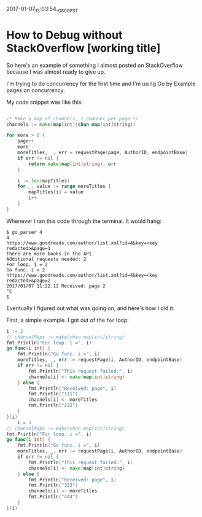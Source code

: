 #+STARTUP: showall
2017-01-07_13:03:54_-0800_PST
* How to Debug without StackOverflow [working title]

So here's an example of something I almost posted on StackOverflow
because I was almost ready to give up.

I'm trying to do concurrency for the first time and I'm using Go by
Example pages on concurrency.

My code snippet was like this:

#+BEGIN_SRC go

/* Make a map of channels, 1 channel per page */
channels := make(map[int](chan map[int]string))

for more > 0 {
	page++
	more--
	moreTitles, _, err = requestPage(page, AuthorID, endpointBase)
	if err != nil {
		return make(map[int]string), err
	}

	i := len(mapTitles)
	for _, value := range moreTitles {
		mapTitles[i] = value
		i++
	}
}

#+END_SRC

Whenever I ran this code through the terminal. It would hang:

#+BEGIN_SRC shell
$ go_parser 4
4
https://www.goodreads.com/author/list.xml?id=4&key=<key redacted>&page=1
There are more books in the API.
Additional requests needed: 2
For loop. i = 2
Go func. i = 2
https://www.goodreads.com/author/list.xml?id=4&key=<key redacted>&page=2
2017/01/07 11:22:12 Received: page 2
^C
$
#+END_SRC

Eventually I figured out what was going on, and here's how I did it.

First, a simple example. I got out of the ~for~ loop:

#+BEGIN_SRC go
i := 2
// channelMaps := make(chan map[int]string)
fmt.Println("For loop. i =", i)
go func(i int) {
	fmt.Println("Go func. i =", i)
	moreTitles, _, err := requestPage(i, AuthorID, endpointBase)
	if err != nil {
		fmt.Println("This request failed:", i)
		channels[i] <- make(map[int]string)
	} else {
		fmt.Println("Received: page", i)
		fmt.Println("111")
		channels[i] <- moreTitles
		fmt.Println("222")
	}
}(i)
	i = 3
// channelMaps := make(chan map[int]string)
fmt.Println("For loop. i =", i)
go func(i int) {
	fmt.Println("Go func. i =", i)
	moreTitles, _, err := requestPage(i, AuthorID, endpointBase)
	if err != nil {
		fmt.Println("This request failed:", i)
		channels[i] <- make(map[int]string)
	} else {
		fmt.Println("Received: page", i)
		fmt.Println("333")
		channels[i] <- moreTitles
		fmt.Println("444")
	}
}(i)
#+END_SRC

